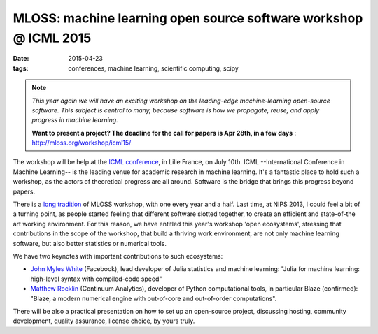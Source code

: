 MLOSS: machine learning open source software workshop @ ICML 2015
##################################################################

:date: 2015-04-23
:tags: conferences, machine learning, scientific computing, scipy 


.. note::

    *This year again we will have an exciting workshop on the
    leading-edge machine-learning open-source software. This subject is
    central to many, because software is how we propagate, reuse, and
    apply progress in machine learning.*

    **Want to present a project? The deadline for the call for papers is
    Apr 28th, in a few days**
    : http://mloss.org/workshop/icml15/



The workshop will be help at the `ICML conference
<http://icml.cc/2015/>`_, in Lille France, on July 10th. ICML
--International Conference in Machine Learning-- is the leading venue for
academic research in machine learning. It's a fantastic place to hold
such a workshop, as the actors of theoretical progress are all around.
Software is the bridge that brings this progress beyond papers.

There is a `long tradition <http://mloss.org/workshop/>`_ of MLOSS
workshop, with one every year and a half. Last time, at NIPS 2013, I
could feel a bit of a turning point, as people started feeling that
different software slotted together, to create an efficient and
state-of-the art working environment. For this reason, we have entitled
this year's workshop 'open ecosystems', stressing that contributions in
the scope of the workshop, that build a thriving work environment, are
not only machine learning software, but also better statistics or
numerical tools.

We have two keynotes with important contributions to such ecosystems:

* `John Myles White <http://www.johnmyleswhite.com/>`_ (Facebook), lead
  developer of Julia statistics and machine learning: "Julia for machine
  learning: high-level syntax with compiled-code speed"

* `Matthew Rocklin <http://matthewrocklin.com>`_ (Continuum Analytics),
  developer of Python computational tools, in particular Blaze (confirmed):
  "Blaze, a modern numerical engine with out-of-core and out-of-order
  computations".

There will be also a practical presentation on how to set up an
open-source project, discussing hosting, community development, quality
assurance, license choice, by yours truly.

